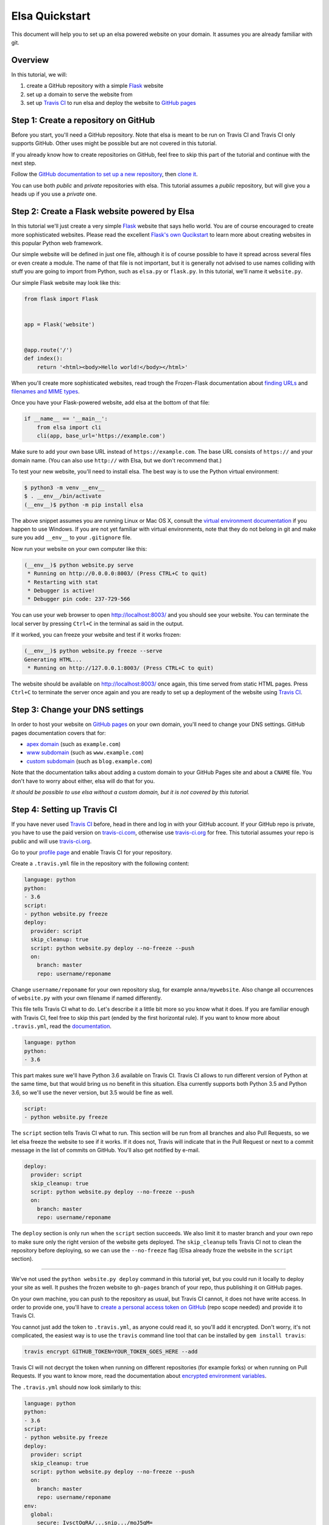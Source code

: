 Elsa Quickstart
===============

This document will help you to set up an elsa powered website on your domain.
It assumes you are already familiar with git.

Overview
--------

In this tutorial, we will:

1. create a GitHub repository with a simple `Flask`_ website
2. set up a domain to serve the website from
3. set up `Travis CI`_ to run elsa and deploy the website to `GitHub pages`_


.. _Flask: http://flask.pocoo.org/
.. _Travis CI: https://travis-ci.org/
.. _GitHub pages: https://pages.github.com/


Step 1: Create a repository on GitHub
-------------------------------------

Before you start, you'll need a GitHub repository. Note that elsa is meant to
be run on Travis CI and Travis CI only supports GitHub. Other uses might be
possible but are not covered in this tutorial.

If you already know how to create repositories on GitHub, feel free to skip
this part of the tutorial and continue with the next step.

Follow the `GitHub documentation to set up a new repository
<https://help.github.com/articles/create-a-repo/>`_, then `clone it
<https://help.github.com/articles/cloning-a-repository/>`_.

You can use both *public* and *private* repositories with elsa.
This tutorial assumes a *public* repository, but will give you a heads up if
you use a *private* one.


Step 2: Create a Flask website powered by Elsa
----------------------------------------------

In this tutorial we'll just create a very simple `Flask`_ website that says
hello world. You are of course encouraged to create more sophisticated websites.
Please read the excellent `Flask's own Qucikstart`_ to learn more about
creating websites in this popular Python web framework.

Our simple website will be defined in just one file, although it is of course
possible to have it spread across several files or even create a module.
The name of that file is not important, but it is generally not advised to use
names colliding with stuff you are going to import from Python,
such as ``elsa.py`` or ``flask.py``.
In this tutorial, we'll name it ``website.py``.

Our simple Flask website may look like this:

.. code-block:: python

    from flask import Flask


    app = Flask('website')


    @app.route('/')
    def index():
        return '<html><body>Hello world!</body></html>'

When you'll create more sophisticated websites, read trough the Frozen-Flask
documentation about `finding URLs`_ and `filenames and MIME types`_.

Once you have your Flask-powered website, add elsa at the bottom of that file:

.. code-block:: python

    if __name__ == '__main__':
        from elsa import cli
        cli(app, base_url='https://example.com')

Make sure to add your own base URL instead of ``https://example.com``.
The base URL consists of ``https://`` and your domain name.
(You can also use ``http://`` with Elsa, but we don't recommend that.)

To test your new website, you'll need to install elsa. The best way is to use
the Python virtual environment:

.. code-block:: bash

    $ python3 -m venv __env__
    $ . __env__/bin/activate
    (__env__)$ python -m pip install elsa

The above snippet assumes you are running Linux or Mac OS X, consult the
`virtual environment documentation`_ if you happen to use Windows.
If you are not yet familiar with virtual environments, note that they do not
belong in git and make sure you add ``__env__`` to your ``.gitignore`` file.

Now run your website on your own computer like this:

.. code-block:: bash

    (__env__)$ python website.py serve
     * Running on http://0.0.0.0:8003/ (Press CTRL+C to quit)
     * Restarting with stat
     * Debugger is active!
     * Debugger pin code: 237-729-566

You can use your web browser to open http://localhost:8003/ and you should see
your website. You can terminate the local server by pressing ``Ctrl+C`` in the
terminal as said in the output.

If it worked, you can freeze your website and test if it works frozen:

.. code-block:: bash

    (__env__)$ python website.py freeze --serve
    Generating HTML...
     * Running on http://127.0.0.1:8003/ (Press CTRL+C to quit)

The website should be available on http://localhost:8003/ once again, this time
served from static HTML pages. Press ``Ctrl+C`` to terminate the server once
again and you are ready to set up a deployment of the website using
`Travis CI`_.

.. _Flask's own Qucikstart: http://flask.pocoo.org/docs/latest/quickstart/
.. _finding URLs: http://pythonhosted.org/Frozen-Flask/#finding-urls
.. _filenames and MIME types: http://pythonhosted.org/Frozen-Flask/#filenames-and-mime-types
.. _virtual environment documentation: https://docs.python.org/3/library/venv.html


Step 3: Change your DNS settings
--------------------------------

In order to host your website on `GitHub pages`_ on your own domain, you'll
need to change your DNS settings. GitHub pages documentation covers that for:

- `apex domain`_ (such as ``example.com``)
- `www subdomain`_ (such as ``www.example.com``)
- `custom subdomain`_ (such as ``blog.example.com``)

Note that the documentation talks about adding a custom domain to your GitHub
Pages site and about a ``CNAME`` file. You don't have to worry about either,
elsa will do that for you.

*It should be possible to use elsa without a custom domain, but it is not
covered by this tutorial.*


.. _apex domain: https://help.github.com/articles/setting-up-an-apex-domain/
.. _www subdomain: https://help.github.com/articles/setting-up-a-www-subdomain/
.. _custom subdomain: https://help.github.com/articles/setting-up-a-custom-subdomain/


Step 4: Setting up Travis CI
----------------------------

If you have never used `Travis CI`_ before, head in there and log in with your
GitHub account. If your GitHub repo is private, you have to use the paid
version on `travis-ci.com`_, otherwise use `travis-ci.org`_ for free.
This tutorial assumes your repo is public and will use `travis-ci.org`_.

Go to your `profile page`_ and enable Travis CI for your
repository.

Create a ``.travis.yml`` file in the repository with the following content:

.. code-block:: yaml

    language: python
    python:
    - 3.6
    script:
    - python website.py freeze
    deploy:
      provider: script
      skip_cleanup: true
      script: python website.py deploy --no-freeze --push
      on:
        branch: master
        repo: username/reponame

Change ``username/reponame`` for your own repository slug, for example
``anna/mywebsite``. Also change all occurrences of ``website.py`` with your
own filename if named differently.

This file tells Travis CI what to do. Let's describe it a little bit more
so you know what it does. If you are familiar enough with Travis CI, feel free
to skip this part (ended by the first horizontal rule).
If you want to know more about ``.travis.yml``, read the `documentation
<https://docs.travis-ci.com/user/customizing-the-build>`_.

.. code-block:: yaml

    language: python
    python:
    - 3.6

This part makes sure we'll have Python 3.6 available on Travis CI.
Travis CI allows to run different version of Python at the same time, but that
would bring us no benefit in this situation. Elsa currently supports both
Python 3.5 and Python 3.6, so we'll use the never version, but 3.5 would be
fine as well.

.. code-block:: yaml

    script:
    - python website.py freeze

The ``script`` section tells Travis CI what to run. This section will be run
from all branches and also Pull Requests, so we let elsa freeze the website to
see if it works. If it does not, Travis will indicate that in the Pull Request
or next to a commit message in the list of commits on GitHub. You'll also get
notified by e-mail.

.. code-block:: yaml

    deploy:
      provider: script
      skip_cleanup: true
      script: python website.py deploy --no-freeze --push
      on:
        branch: master
        repo: username/reponame

The ``deploy`` section is only run when the ``script`` section succeeds.
We also limit it to master branch and your own repo to make sure only the right
version of the website gets deployed. The ``skip_cleanup`` tells Travis CI
not to clean the repository before deploying, so we can use the ``--no-freeze``
flag (Elsa already froze the website in the ``script`` section).

----------

We've not used the ``python website.py deploy`` command in this tutorial yet,
but you could run it locally to deploy your site as well. It pushes the frozen
website to ``gh-pages`` branch of your repo, thus publishing it on GitHub pages.

On your own machine, you can push to the repository as usual, but Travis CI
cannot, it does not have write access. In order to provide one, you'll have to
`create a personal access token on GitHub
<https://help.github.com/articles/creating-an-access-token-for-command-line-use/>`_
(repo scope needed) and provide it to Travis CI.

You cannot just add the token to ``.travis.yml``, as anyone could read it,
so you'll add it encrypted. Don't worry, it's not complicated,
the easiest way is to use the ``travis`` command line tool that can be
installed by ``gem install travis``:

.. code-block:: bash

    travis encrypt GITHUB_TOKEN=YOUR_TOKEN_GOES_HERE --add

Travis CI will not decrypt the token when running on different repositories
(for example forks) or when running on Pull Requests. If you want to know more,
read the documentation about `encrypted environment variables`_.

The ``.travis.yml`` should now look similarly to this:


.. code-block:: yaml

    language: python
    python:
    - 3.6
    script:
    - python website.py freeze
    deploy:
      provider: script
      skip_cleanup: true
      script: python website.py deploy --no-freeze --push
      on:
        branch: master
        repo: username/reponame
    env:
      global:
        secure: IvsctOgRA/...snip.../moJ5qM=

----------

On your machine you've installed elsa. You need to get it installed on Travis
CI as well. To do that, add elsa to a file called ``requirements.txt`` in the
root directory of your repository:

.. code-block::

    elsa

If you happen to have more dependencies, add them on separate lines. You don't
need to add Flask, because elsa already depends on it, but if you add it, it
will work as well.

Now you can push to the ``master`` branch. Note that at least the following
files should be in git, but it is not necessary to push them all at once:

- ``website.py`` (or your equivalent) and any other files needed for your Flask
  app
- ``requirements.txt`` with ``elsa`` in it
- ``.travis.yml``

When you push, you can go to ``https://travis-ci.org/username/reponame``
(replacing the ``username`` and ``reponame`` with your own) to see how the
build goes. If everything goes right, your website should be alive on your
domain.
And it will be updated anytime you push changes to the ``master`` branch.

Feel free to open an `issue`_ if something goes wrong or if you have questions.

.. _travis-ci.com: https://travis-ci.com/
.. _travis-ci.org: https://travis-ci.org/
.. _profile page: https://travis-ci.org/profile
.. _encrypted environment variables: https://docs.travis-ci.com/user/environment-variables/#Defining-encrypted-variables-in-.travis.yml
.. _issue: https://github.com/pyvec/elsa/issues

